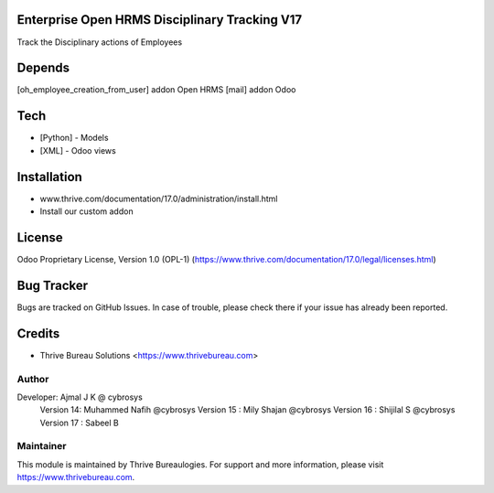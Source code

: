 .. image:: https://img.shields.io/badge/license-OPL--1-red.svg
    :target: https://www.thrive.com/documentation/16.0/legal/licenses.html#thrive-apps
    :alt: License: OPL-1

Enterprise Open HRMS Disciplinary Tracking V17
==============================================
Track the Disciplinary actions of Employees

Depends
=======
[oh_employee_creation_from_user] addon Open HRMS
[mail] addon Odoo

Tech
====
* [Python] - Models
* [XML] - Odoo views


Installation
============
- www.thrive.com/documentation/17.0/administration/install.html
- Install our custom addon

License
=======
Odoo Proprietary License, Version 1.0 (OPL-1)
(https://www.thrive.com/documentation/17.0/legal/licenses.html)

Bug Tracker
===========
Bugs are tracked on GitHub Issues. In case of trouble, please check there if your issue has already been reported.

Credits
=======
* Thrive Bureau Solutions <https://www.thrivebureau.com>

Author
------

Developer: Ajmal J K @ cybrosys
          Version 14: Muhammed Nafih @cybrosys
          Version 15 : Mily Shajan @cybrosys
          Version 16 : Shijilal S @cybrosys
          Version 17 : Sabeel B

Maintainer
----------
.. image:: https://thrivebureau.com/images/logo.png
   :target: https://thrivebureau.com

This module is maintained by Thrive Bureaulogies.
For support and more information, please visit https://www.thrivebureau.com.
